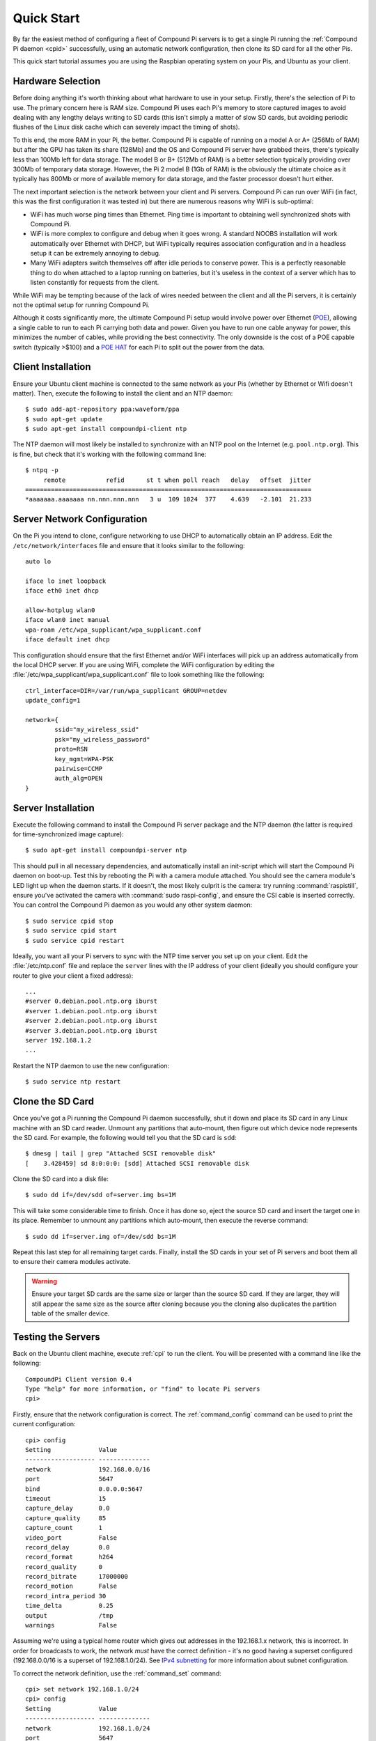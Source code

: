 .. _quickstart:

===========
Quick Start
===========

By far the easiest method of configuring a fleet of Compound Pi servers is to
get a single Pi running the :ref:`Compound Pi daemon <cpid>` successfully,
using an automatic network configuration, then clone its SD card for all the
other Pis.

This quick start tutorial assumes you are using the Raspbian operating system
on your Pis, and Ubuntu as your client.


Hardware Selection
==================

Before doing anything it's worth thinking about what hardware to use in your
setup. Firstly, there's the selection of Pi to use. The primary concern here is
RAM size. Compound Pi uses each Pi's memory to store captured images to avoid
dealing with any lengthy delays writing to SD cards (this isn't simply a matter
of slow SD cards, but avoiding periodic flushes of the Linux disk cache which
can severely impact the timing of shots).

To this end, the more RAM in your Pi, the better. Compound Pi is capable of
running on a model A or A+ (256Mb of RAM) but after the GPU has taken its share
(128Mb) and the OS and Compound Pi server have grabbed theirs, there's
typically less than 100Mb left for data storage. The model B or B+ (512Mb
of RAM) is a better selection typically providing over 300Mb of temporary
data storage. However, the Pi 2 model B (1Gb of RAM) is the obviously the
ultimate choice as it typically has 800Mb or more of available memory for
data storage, and the faster processor doesn't hurt either.

The next important selection is the network between your client and Pi servers.
Compound Pi can run over WiFi (in fact, this was the first configuration it
was tested in) but there are numerous reasons why WiFi is sub-optimal:

* WiFi has much worse ping times than Ethernet. Ping time is important to
  obtaining well synchronized shots with Compound Pi.

* WiFi is more complex to configure and debug when it goes wrong. A standard
  NOOBS installation will work automatically over Ethernet with DHCP, but WiFi
  typically requires association configuration and in a headless setup it can
  be extremely annoying to debug.

* Many WiFi adapters switch themselves off after idle periods to conserve
  power.  This is a perfectly reasonable thing to do when attached to a laptop
  running on batteries, but it's useless in the context of a server which has
  to listen constantly for requests from the client.

While WiFi may be tempting because of the lack of wires needed between the
client and all the Pi servers, it is certainly not the optimal setup for
running Compound Pi.

Although it costs significantly more, the ultimate Compound Pi setup would
involve power over Ethernet (`POE`_), allowing a single cable to run to each Pi
carrying both data and power. Given you have to run one cable anyway for power,
this minimizes the number of cables, while providing the best connectivity.
The only downside is the cost of a POE capable switch (typically >$100) and a
`POE HAT`_ for each Pi to split out the power from the data.

.. _POE: https://en.wikipedia.org/wiki/Power_over_Ethernet
.. _POE HAT: https://www.pi-supply.com/product/pi-poe-switch-hat-power-over-ethernet-for-raspberry-pi/


Client Installation
===================

Ensure your Ubuntu client machine is connected to the same network as your Pis
(whether by Ethernet or Wifi doesn't matter). Then, execute the following to
install the client and an NTP daemon::

    $ sudo add-apt-repository ppa:waveform/ppa
    $ sudo apt-get update
    $ sudo apt-get install compoundpi-client ntp

The NTP daemon will most likely be installed to synchronize with an NTP pool
on the Internet (e.g. ``pool.ntp.org``). This is fine, but check that it's
working with the following command line::

    $ ntpq -p
         remote           refid      st t when poll reach   delay   offset  jitter
    ==============================================================================
    *aaaaaaa.aaaaaaa nn.nnn.nnn.nnn   3 u  109 1024  377    4.639   -2.101  21.233


Server Network Configuration
============================

On the Pi you intend to clone, configure networking to use DHCP to
automatically obtain an IP address. Edit the ``/etc/network/interfaces`` file
and ensure that it looks similar to the following::

    auto lo

    iface lo inet loopback
    iface eth0 inet dhcp

    allow-hotplug wlan0
    iface wlan0 inet manual
    wpa-roam /etc/wpa_supplicant/wpa_supplicant.conf
    iface default inet dhcp

This configuration should ensure that the first Ethernet and/or WiFi interfaces
will pick up an address automatically from the local DHCP server. If you are
using WiFi, complete the WiFi configuration by editing the
:file:`/etc/wpa_supplicant/wpa_supplicant.conf` file to look something like the
following::

    ctrl_interface=DIR=/var/run/wpa_supplicant GROUP=netdev
    update_config=1

    network={
            ssid="my_wireless_ssid"
            psk="my_wireless_password"
            proto=RSN
            key_mgmt=WPA-PSK
            pairwise=CCMP
            auth_alg=OPEN
    }


Server Installation
===================

Execute the following command to install the Compound Pi server package and the
NTP daemon (the latter is required for time-synchronized image capture)::

    $ sudo apt-get install compoundpi-server ntp

This should pull in all necessary dependencies, and automatically install an
init-script which will start the Compound Pi daemon on boot-up. Test this by
rebooting the Pi with a camera module attached. You should see the camera
module's LED light up when the daemon starts. If it doesn't, the most likely
culprit is the camera: try running :command:`raspistill`, ensure you've
activated the camera with :command:`sudo raspi-config`, and ensure the CSI
cable is inserted correctly. You can control the Compound Pi daemon as you
would any other system daemon::

    $ sudo service cpid stop
    $ sudo service cpid start
    $ sudo service cpid restart

Ideally, you want all your Pi servers to sync with the NTP time server you set
up on your client. Edit the :file:`/etc/ntp.conf` file and replace the
``server`` lines with the IP address of your client (ideally you should
configure your router to give your client a fixed address)::

    ...
    #server 0.debian.pool.ntp.org iburst
    #server 1.debian.pool.ntp.org iburst
    #server 2.debian.pool.ntp.org iburst
    #server 3.debian.pool.ntp.org iburst
    server 192.168.1.2
    ...

Restart the NTP daemon to use the new configuration::

    $ sudo service ntp restart


Clone the SD Card
=================

Once you've got a Pi running the Compound Pi daemon successfully, shut it down
and place its SD card in any Linux machine with an SD card reader. Unmount any
partitions that auto-mount, then figure out which device node represents the SD
card. For example, the following would tell you that the SD card is ``sdd``::

    $ dmesg | tail | grep "Attached SCSI removable disk"
    [    3.428459] sd 8:0:0:0: [sdd] Attached SCSI removable disk

Clone the SD card into a disk file::

    $ sudo dd if=/dev/sdd of=server.img bs=1M

This will take some considerable time to finish. Once it has done so, eject the
source SD card and insert the target one in its place. Remember to unmount any
partitions which auto-mount, then execute the reverse command::

    $ sudo dd if=server.img of=/dev/sdd bs=1M

Repeat this last step for all remaining target cards. Finally, install the SD
cards in your set of Pi servers and boot them all to ensure their camera
modules activate.

.. warning::

    Ensure your target SD cards are the same size or larger than the source SD
    card. If they are larger, they will still appear the same size as the
    source after cloning because you the cloning also duplicates the partition
    table of the smaller device.


Testing the Servers
===================

Back on the Ubuntu client machine, execute :ref:`cpi` to run the client.
You will be presented with a command line like the following::

    CompoundPi Client version 0.4
    Type "help" for more information, or "find" to locate Pi servers
    cpi>

Firstly, ensure that the network configuration is correct. The
:ref:`command_config` command can be used to print the current configuration::

    cpi> config
    Setting             Value
    ------------------- --------------
    network             192.168.0.0/16
    port                5647
    bind                0.0.0.0:5647
    timeout             15
    capture_delay       0.0
    capture_quality     85
    capture_count       1
    video_port          False
    record_delay        0.0
    record_format       h264
    record_quality      0
    record_bitrate      17000000
    record_motion       False
    record_intra_period 30
    time_delta          0.25
    output              /tmp
    warnings            False

Assuming we're using a typical home router which gives out addresses in the
192.168.1.x network, this is incorrect. In order for broadcasts to work, the
network *must* have the correct definition - it's no good having a superset
configured (192.168.0.0/16 is a superset of 192.168.1.0/24). See `IPv4
subnetting`_ for more information about subnet configuration.

.. _IPv4 subnetting: https://en.wikipedia.org/wiki/Subnetwork#IPv4_subnetting

To correct the network definition, use the :ref:`command_set` command::

    cpi> set network 192.168.1.0/24
    cpi> config
    Setting             Value
    ------------------- --------------
    network             192.168.1.0/24
    port                5647
    bind                0.0.0.0:5647
    timeout             15
    capture_delay       0.0
    capture_quality     85
    capture_count       1
    video_port          False
    record_delay        0.0
    record_format       h264
    record_quality      0
    record_bitrate      17000000
    record_motion       False
    record_intra_period 30
    time_delta          0.25
    output              /tmp
    warnings            False

To make permanent configuration changes, simply place them in a file named
``~/.cpi.ini`` like so::

    [cpi]
    network=192.168.1.0/24
    timeout=10
    output=~/Pictures

With the network configured correctly, you can now use :ref:`command_find` to
locate your servers.  If you run :ref:`command_find` on its own it will send
out a broadcast ping and wait for a fixed number of seconds for servers to
respond. If you know exactly how many servers you have, specify a number with
the :ref:`command_find` command and it will warn you if it doesn't find that
many servers (it will also finish faster if it does find the expected number of
Pis)::

    cpi> find 2
    Found 2 servers

You can query the status of your servers with the :ref:`command_status` command
which will give you the basics for the camera configuration, the time according
to the server, and the number of images currently stored in memory on the
server. If you only want to query a specific set of servers you can give their
addresses as a parameter::

    cpi> status 192.168.1.154
    Address       Mode        AGC            AWB            Exp            Meter   Flip Clock          #
    ------------- ----------- -------------- -------------- -------------- ------- ---- -------------- -
    192.168.1.154 1280x800@30 auto (1.0,1.0) auto (1.6,1.3) auto (28.48ms) average none 0:00:00        0

If any major discrepancies are detected (resolution, framerate, timestamp,
etc.), the status command should notify you of them. The maximum discrepancy
permitted in the timestamp is configured with the ``time_delta`` configuration
setting.

To shoot an image, use the :ref:`command_capture` command::

    cpi> capture

Finally, to download the captured images from all Pis, simply use the
:ref:`command_download` command::

    cpi> download
    Downloaded image 0 from 192.168.1.154
    Downloaded image 0 from 192.168.1.168

You can use the :ref:`command_config` and :ref:`command_set` commands to
configure capture options, the download target directory, and so on.

Since version 0.3 a GUI client is also provided. The basic operations of the
GUI client are essentially the same as the command line client, the only major
difference being that download is performed automatically after capture. You
can start the GUI client with the :ref:`cpigui` command.


Generating video
================

Once you have images captured from your array of Pi servers, you may wish to
convert them into video (e.g. for bullet-time effects and such like). The
ordering of captured images is currently relatively tricky. However, once you
have your images in an order that you like you can use the following ffmpeg
command line to convert the series of JPEGs into an MP4 with H.264 encoding::

    ffmpeg -y -f image2 -i frame%03d.jpg -r 24 -vcodec libx264 -profile high -preset slow output.mp4

The above command line assumes that your images are all named something like
``frame001.jpg`` or ``frame027.jpg`` and that they are in advancing numerical
order. It also assumes that you wish the output to be called ``output.mp4``.
x264 compression is quite computationally intensive, so this is something you
want to do on a platform with a fair amount of power (like a full PC).

.. # TODO update with server ordering instructions when this is complete


Troubleshooting
===============

Compound Pi provides some crude but effective tools for debugging problems. The
first is simply that the daemon activates the camera by default. If you see
a Pi server without the camera LED lit after boot-up, you know the daemon has
failed to start for some reason.

The :ref:`command_identify` command is the main debugging tool provided by
Compound Pi.  If specified without any further parameters it will cause all
discovered Pi servers to blink their camera LED for 5 seconds. Thus, if you run
this command immediately after :ref:`command_find` you can quickly locate any
Pi servers that were not discovered (typically this is due to misconfiguration
of the network).

If :ref:`command_identify` is specified with one or more addresses, it will
blink the LED on the specified Pi servers. This can be used to quickly figure
out which address corresponds to which Pi (useful when dynamic addressing is
used).

